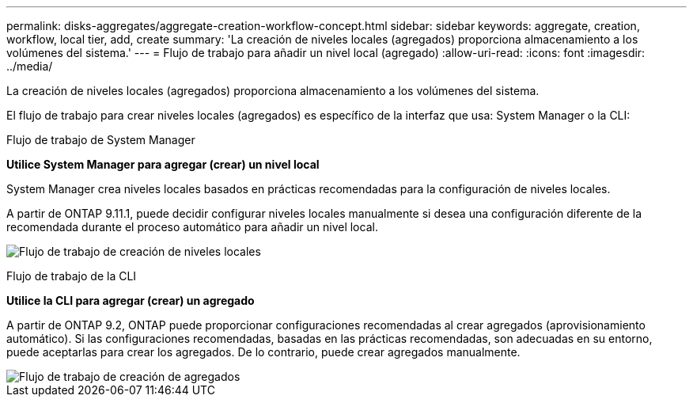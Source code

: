 ---
permalink: disks-aggregates/aggregate-creation-workflow-concept.html 
sidebar: sidebar 
keywords: aggregate, creation, workflow, local tier, add, create 
summary: 'La creación de niveles locales (agregados) proporciona almacenamiento a los volúmenes del sistema.' 
---
= Flujo de trabajo para añadir un nivel local (agregado)
:allow-uri-read: 
:icons: font
:imagesdir: ../media/


[role="lead"]
La creación de niveles locales (agregados) proporciona almacenamiento a los volúmenes del sistema.

El flujo de trabajo para crear niveles locales (agregados) es específico de la interfaz que usa: System Manager o la CLI:

[role="tabbed-block"]
====
.Flujo de trabajo de System Manager
--
*Utilice System Manager para agregar (crear) un nivel local*

System Manager crea niveles locales basados en prácticas recomendadas para la configuración de niveles locales.

A partir de ONTAP 9.11.1, puede decidir configurar niveles locales manualmente si desea una configuración diferente de la recomendada durante el proceso automático para añadir un nivel local.

image:../media/workflow-add-create-local-tier.png["Flujo de trabajo de creación de niveles locales"]

--
.Flujo de trabajo de la CLI
--
*Utilice la CLI para agregar (crear) un agregado*

A partir de ONTAP 9.2, ONTAP puede proporcionar configuraciones recomendadas al crear agregados (aprovisionamiento automático).  Si las configuraciones recomendadas, basadas en las prácticas recomendadas, son adecuadas en su entorno, puede aceptarlas para crear los agregados. De lo contrario, puede crear agregados manualmente.

image::../media/aggregate-creation-workflow.gif[Flujo de trabajo de creación de agregados]

--
====